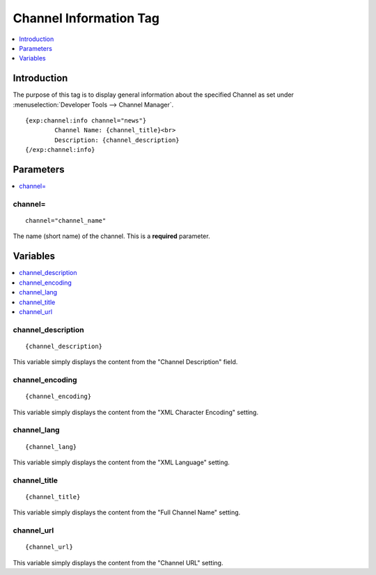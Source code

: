 #######################
Channel Information Tag
#######################

.. contents::
   :local:
   :depth: 1

************
Introduction
************

The purpose of this tag is to display general information about the
specified Channel as set under :menuselection:`Developer Tools --> Channel Manager`. ::

	{exp:channel:info channel="news"}
		Channel Name: {channel_title}<br>
		Description: {channel_description}
	{/exp:channel:info}

**********
Parameters
**********

.. contents::
   :local:

channel=
--------

::

	channel="channel_name"

The name (short name) of the channel. This is a **required** parameter.

*********
Variables
*********

.. contents::
   :local:

channel\_description
--------------------

::

	{channel_description}

This variable simply displays the content from the "Channel Description"
field.

channel\_encoding
-----------------

::

	{channel_encoding}

This variable simply displays the content from the "XML Character
Encoding" setting.

channel\_lang
-------------

::

	{channel_lang}

This variable simply displays the content from the "XML Language"
setting.

channel\_title
--------------

::

	{channel_title}

This variable simply displays the content from the "Full Channel Name"
setting.

channel\_url
------------

::

	{channel_url}

This variable simply displays the content from the "Channel URL"
setting.
